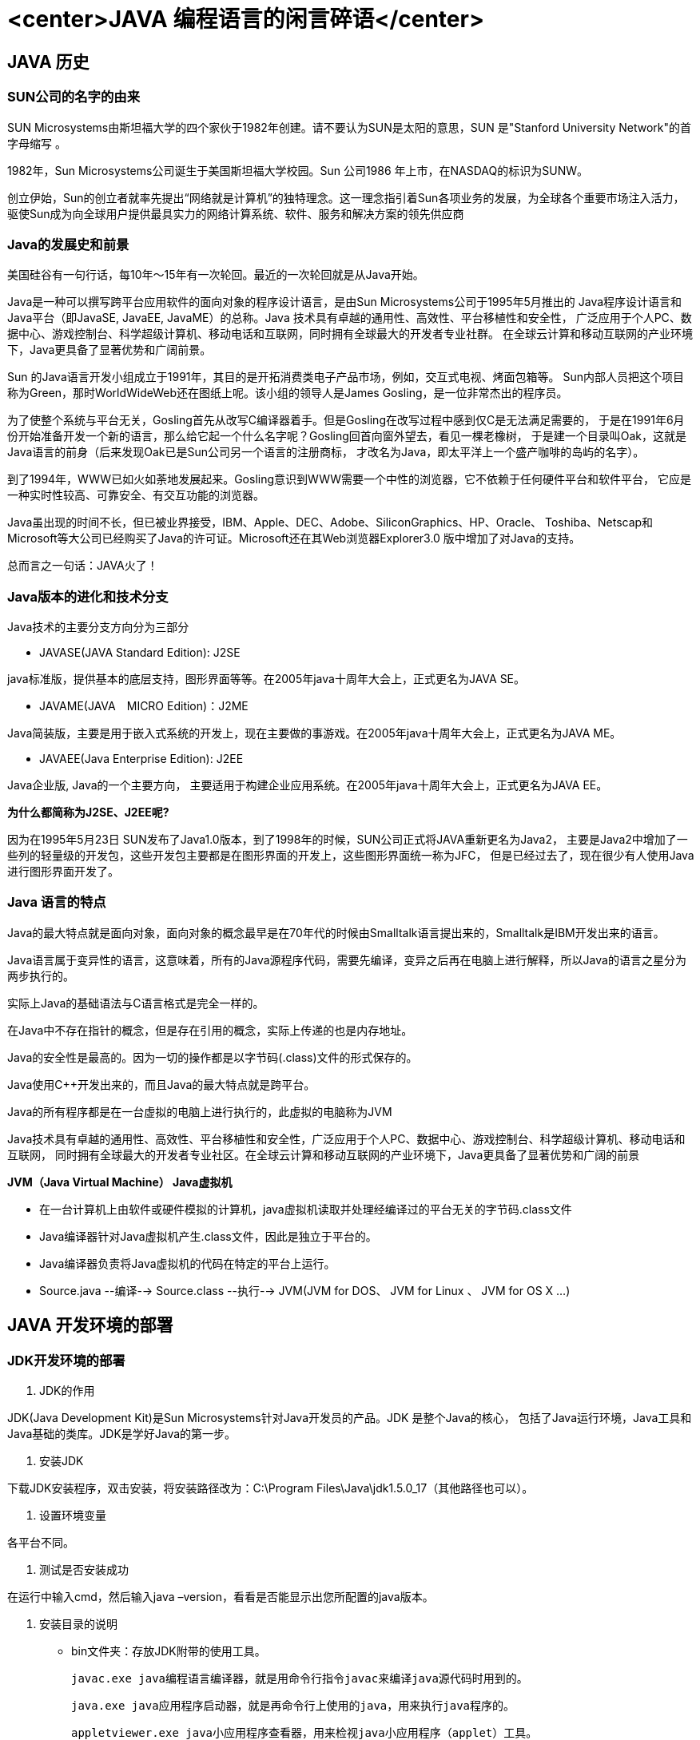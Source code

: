 # <center>JAVA 编程语言的闲言碎语</center>



## JAVA 历史

### SUN公司的名字的由来

SUN Microsystems由斯坦福大学的四个家伙于1982年创建。请不要认为SUN是太阳的意思，SUN 是"Stanford University Network"的首字母缩写 。

1982年，Sun Microsystems公司诞生于美国斯坦福大学校园。Sun 公司1986 年上市，在NASDAQ的标识为SUNW。

创立伊始，Sun的创立者就率先提出“网络就是计算机”的独特理念。这一理念指引着Sun各项业务的发展，为全球各个重要市场注入活力，
驱使Sun成为向全球用户提供最具实力的网络计算系统、软件、服务和解决方案的领先供应商

### Java的发展史和前景

美国硅谷有一句行话，每10年～15年有一次轮回。最近的一次轮回就是从Java开始。

Java是一种可以撰写跨平台应用软件的面向对象的程序设计语言，是由Sun Microsystems公司于1995年5月推出的
Java程序设计语言和Java平台（即JavaSE, JavaEE, JavaME）的总称。Java 技术具有卓越的通用性、高效性、平台移植性和安全性，
广泛应用于个人PC、数据中心、游戏控制台、科学超级计算机、移动电话和互联网，同时拥有全球最大的开发者专业社群。
在全球云计算和移动互联网的产业环境下，Java更具备了显著优势和广阔前景。

Sun 的Java语言开发小组成立于1991年，其目的是开拓消费类电子产品市场，例如，交互式电视、烤面包箱等。
Sun内部人员把这个项目称为Green，那时WorldWideWeb还在图纸上呢。该小组的领导人是James Gosling，是一位非常杰出的程序员。

为了使整个系统与平台无关，Gosling首先从改写C编译器着手。但是Gosling在改写过程中感到仅C是无法满足需要的，
于是在1991年6月份开始准备开发一个新的语言，那么给它起一个什么名字呢？Gosling回首向窗外望去，看见一棵老橡树，
于是建一个目录叫Oak，这就是Java语言的前身（后来发现Oak已是Sun公司另一个语言的注册商标，
才改名为Java，即太平洋上一个盛产咖啡的岛屿的名字）。

到了1994年，WWW已如火如荼地发展起来。Gosling意识到WWW需要一个中性的浏览器，它不依赖于任何硬件平台和软件平台，
它应是一种实时性较高、可靠安全、有交互功能的浏览器。

Java虽出现的时间不长，但已被业界接受，IBM、Apple、DEC、Adobe、SiliconGraphics、HP、Oracle、
Toshiba、Netscap和Microsoft等大公司已经购买了Java的许可证。Microsoft还在其Web浏览器Explorer3.0 版中增加了对Java的支持。

总而言之一句话：JAVA火了！

### Java版本的进化和技术分支

Java技术的主要分支方向分为三部分

- JAVASE(JAVA Standard Edition): J2SE

java标准版，提供基本的底层支持，图形界面等等。在2005年java十周年大会上，正式更名为JAVA SE。

- JAVAME(JAVA　MICRO Edition)：J2ME

Java简装版，主要是用于嵌入式系统的开发上，现在主要做的事游戏。在2005年java十周年大会上，正式更名为JAVA ME。

- JAVAEE(Java Enterprise Edition): J2EE

Java企业版, Java的一个主要方向， 主要适用于构建企业应用系统。在2005年java十周年大会上，正式更名为JAVA EE。

**为什么都简称为J2SE、J2EE呢?**

因为在1995年5月23日 SUN发布了Java1.0版本，到了1998年的时候，SUN公司正式将JAVA重新更名为Java2，
主要是Java2中增加了一些列的轻量级的开发包，这些开发包主要都是在图形界面的开发上，这些图形界面统一称为JFC，
但是已经过去了，现在很少有人使用Java进行图形界面开发了。


### Java 语言的特点

Java的最大特点就是面向对象，面向对象的概念最早是在70年代的时候由Smalltalk语言提出来的，Smalltalk是IBM开发出来的语言。

Java语言属于变异性的语言，这意味着，所有的Java源程序代码，需要先编译，变异之后再在电脑上进行解释，所以Java的语言之星分为两步执行的。

实际上Java的基础语法与C语言格式是完全一样的。

在Java中不存在指针的概念，但是存在引用的概念，实际上传递的也是内存地址。

Java的安全性是最高的。因为一切的操作都是以字节码(.class)文件的形式保存的。

Java使用C++开发出来的，而且Java的最大特点就是跨平台。

Java的所有程序都是在一台虚拟的电脑上进行执行的，此虚拟的电脑称为JVM

Java技术具有卓越的通用性、高效性、平台移植性和安全性，广泛应用于个人PC、数据中心、游戏控制台、科学超级计算机、移动电话和互联网，
同时拥有全球最大的开发者专业社区。在全球云计算和移动互联网的产业环境下，Java更具备了显著优势和广阔的前景


**JVM（Java Virtual Machine） Java虚拟机**

- 在一台计算机上由软件或硬件模拟的计算机，java虚拟机读取并处理经编译过的平台无关的字节码.class文件
- Java编译器针对Java虚拟机产生.class文件，因此是独立于平台的。
- Java编译器负责将Java虚拟机的代码在特定的平台上运行。
- Source.java --编译--> Source.class --执行--> JVM(JVM for DOS、 JVM for Linux 、 JVM for OS X ...)


## JAVA 开发环境的部署


### JDK开发环境的部署

1. JDK的作用

JDK(Java Development Kit)是Sun Microsystems针对Java开发员的产品。JDK 是整个Java的核心，
包括了Java运行环境，Java工具和Java基础的类库。JDK是学好Java的第一步。

2. 安装JDK

下载JDK安装程序，双击安装，将安装路径改为：C:\Program Files\Java\jdk1.5.0_17（其他路径也可以）。

3. 设置环境变量

各平台不同。

4. 测试是否安装成功

在运行中输入cmd，然后输入java –version，看看是否能显示出您所配置的java版本。

5. 安装目录的说明

- bin文件夹：存放JDK附带的使用工具。

     javac.exe java编程语言编译器，就是用命令行指令javac来编译java源代码时用到的。

     java.exe java应用程序启动器，就是再命令行上使用的java，用来执行java程序的。

     appletviewer.exe java小应用程序查看器，用来检视java小应用程序（applet）工具。

     javadoc.exe标准注释的提起工具，能提取程序中符合规定格式的以/** */注释的内容，并生成标准的API说明文档。这个工具提起生成的API说明文档与Sun公司提供给我们的Java标准类包的API Document形式上一致。

     javaw.exe指使用窗口模式打开java程序的启动器。如果有一个具有图形界面的程序，并将它打成一个完整jar包，那么双击jar包图标就可以打开程序，不过需要把.jar文件关联可以使用javaw.exe打开。

     native2ascii.exe一个可以将本地字符转化成为ASCII码的小工具。就是将世界上不同的文字转化成为以“\uXXXX”这样的形式出现的16进制Unicode码。

- src.zip压缩包，存放java的源代码。查看想看的java源代码举例若程序中有一句这样的代码： import javax.swing.Icon;那么这个Icon类的源代码文件就在\javax \swing 文件夹中，可以找到一个名为“Icon.java”的Java源代码文件。这个就是Icon类的源代码文件。

- jre文件夹：jre是jdk本身的运行环境，客户端只要运行环境就能运行编写的程序了。

- lib文件夹：类库。
注意：这里的bin、lib文件夹和jre里的bin、lib是不同的）总的来说JDK是用于java程序的开发,而jre则是只能运行class而没有编译的功能。

- include文件夹：java和JVM交互用的头文件，


### 集成开发环境(IDE)的选择

- eclipse
- Intellij IDEA
- ...

### **注意：JDK和JRE的区别**

- JDK Java开发者环境，JDK中包含JRE
- JRE Java程序的运行环境

## JAVA 基本语法

### Hello World 学习编程的开始程序

首先要记住一句话：一个程序就是一个世界。

程序和人是一样的，因为我们编程的目的就是，让程序来替我们人来做事，来对生产力的解放，并提高做事的效率。
否则编程就没有意义。

学习编程首先就是要慢下来，把一件事情分成一步一步的，因为在人类的思维中已经有了一些定式，我做某件事情的时候，
在思维中其实是跳过了很多东西，因为那些东西在我们的大脑中都应经是明确的了。所以，这也是我们学习编程的一个首先要克服的问题，
我们要把做一件事情的每一步的来龙去脉都要明明白白清清楚楚的。

例如，我们从外面进到屋子内，我们正常的思维就是开门就进去了。而对于我们编程者而言，我们要想到，我们要进屋首先要有钥匙，
我的钥匙放在了哪里，我怎么把钥匙取出来，钥匙怎样使用去开锁，我们开锁之后要怎么打开这扇门，需要拉还是推，如果是推，我们
推什么位置，如果是拉，我们拉什么位置，用多大的力气，打开之后我怎么进去，我是走进去还是爬进去，进去之后我们要把门关上，等等的一些列动作。

无论是人还是计算机，做事情都是要有个开头的，就像我们想要进屋，那么我们就要找到们，因为门是我们唯一的入口。
程序也是一样，要想让它运行起来，那么就要有一个入口，而Java程序的入口就是一个main()函数，函数的概念在后面做介绍。

接下来，我们来编写一个Java编程的入门案例，我们在系统的任意文件夹中创建一个HelloWorld.java的文件，在在文件中编写
程序清单1中的代码，要保证class后面的名称和文件的名称保持一致，这个名称叫做类名。这就是我们编写的最简单的且最完整的
一套java程序。这就是最基本的代码，无论你写任何程序，都离不开这几行代码。

程序清单1：

```java
public class HelloWorld {
    public static void main(String[] args){
      System.out.println("Hello World");
    }
}
```

编写完成之后保存编写的内容，然后在该文件所在的目录中打开终端（DOS、PowerShell），输入javac 带后缀文件名(如：javac HelloWorld.java)
执行完之后，会在当前目录中生成一个HelloWorld.class的文件，这个文件就是通过java编译后的二进制字节码文件。
接下来我们执行java 字节码无后缀文件名(如：java HelloWorld),如果在终端看到你程序中输出的内容，表示你的程序编写正确。
也就是你已经迈进了Java的大门。

```bash
PS C:\Users\admin\Desktop> javac HelloWorld.java
PS C:\Users\admin\Desktop> java HelloWorld
Hello World
```

**对HelloWorld.java的解释**

1. 定义类（其中 public 是类的修饰符  class表示该java文件是个类 HelloWorld是类名）
2. 定义区块(又称定义域)（用大括号{}表示类的范围和方法的范围）
3. 定义main方法（这是java程序的入口）
4. 在main方法中需要执行的语句(在main方法的定义区块内写main方法要执行的程序，或调用的方法)
5. ()括号表示需要传递给方法的参数。



### 静态导入(jdk1.5引入)

import 语句可以导入一个类或某个包中的所有类

import static 语句导入一个类中的某个静态方法或所有静态方法

```java
//import static java.lang.Math.max;
import static java.lang.Math.*;
public class App {
    public static void main( String[] args ) {
        System.out.println(max(4, 7));
        System.out.println(Math.max(4, 7));
    }
}
```

### 可变参数

问题：一个方法接受的参数个数不固定。

可变参数的特点：

* 只能出现参数列表的最后
* ...位于变量类型和变量名之间，前后有无空格都可以
* 调用可变参数的方法时，编译器为该可变参数隐含创建一个数组，在方法体中以数组的形式访问可变参数

```java
public class App {
    public static void main( String[] args ) {
        System.out.println(add(2,3, 5));
    }

    public static int add(int x, int... args){
        int sum = x;
        for (int arg : args) {
            sum += arg;
        }

        return sum;
    }
}
```

overload vs override(重载和重写)

### 基本数据的自动拆装箱

```java
    public static void main( String[] args ) {
        // 在java1.5之前这种写法是错误的，需要使用Integer x = new Integer(5);
        //自动装箱
        Integer c = 5;
        // 自动拆箱
        System.out.println(c + 12);
    }
```

```java
    public static void main( String[] args ) {
       Integer i1 = 13;
       Integer i2 = 13;
       Integer i3 = 137;
       Integer i4 = 137;
       System.out.println(i1 == i2);  // true
       System.out.println(i3 == i4);  // false
    }
```

对于基本类型的整数装箱成一个Integer对象的时候，如果大小在一个字节以内（-128~127）之间会缓存起来，这种粒度很小对象很小，大家都在用他又不去怎么改变他的数据，没必要每一个数据创建一个对象。这就是享元设计模式（flyweight）。很多小的对象，很多的属性相同（内部状态），将其变成一个对象，不同的属性变成方法的参数（称为外部状态）。

比喻：像windows图标一样，我们没必要为每一个图标创建一个对象，只是指定图标指定显示位置。

```java
    public static void main( String[] args ) {
       Integer i1 = 13;
       Integer i2 = 13;
        //也会自动装箱
       Integer i3 = Integer.valueOf(13);
       Integer i4 = Integer.valueOf(13);
        //不会自动装箱
       Integer i5 = new Integer(13);
       Integer i6 = new Integer(13);
       System.out.println(i1 == i2);  // true
       System.out.println(i3 == i4);  // true
       System.out.println(i5 == i6);  // false
    }
```

